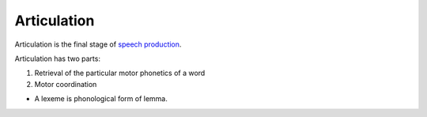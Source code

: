 
.. _speech production: Speech_production.html

Articulation
================================================================================

Articulation is the final stage of `speech production`_.

Articulation has two parts:

1. Retrieval of the particular motor phonetics of a word
2. Motor coordination


* A lexeme is phonological form of lemma.
